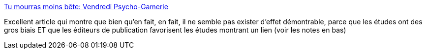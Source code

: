 :jbake-type: post
:jbake-status: published
:jbake-title: Tu mourras moins bête: Vendredi Psycho-Gamerie
:jbake-tags: psychologie,jeu,_mois_janv.,_année_2019
:jbake-date: 2019-01-18
:jbake-depth: ../
:jbake-uri: shaarli/1547816414000.adoc
:jbake-source: https://nicolas-delsaux.hd.free.fr/Shaarli?searchterm=http%3A%2F%2Ftumourrasmoinsbete.blogspot.com%2F2019%2F01%2Fvendredi-psycho-gamerie.html%3F_sm_au_%3DisVtLS86HRLZPFDD&searchtags=psychologie+jeu+_mois_janv.+_ann%C3%A9e_2019
:jbake-style: shaarli

http://tumourrasmoinsbete.blogspot.com/2019/01/vendredi-psycho-gamerie.html?_sm_au_=isVtLS86HRLZPFDD[Tu mourras moins bête: Vendredi Psycho-Gamerie]

Excellent article qui montre que bien qu'en fait, en fait, il ne semble pas exister d'effet démontrable, parce que les études ont des gros biais ET que les éditeurs de publication favorisent les études montrant un lien (voir les notes en bas)

